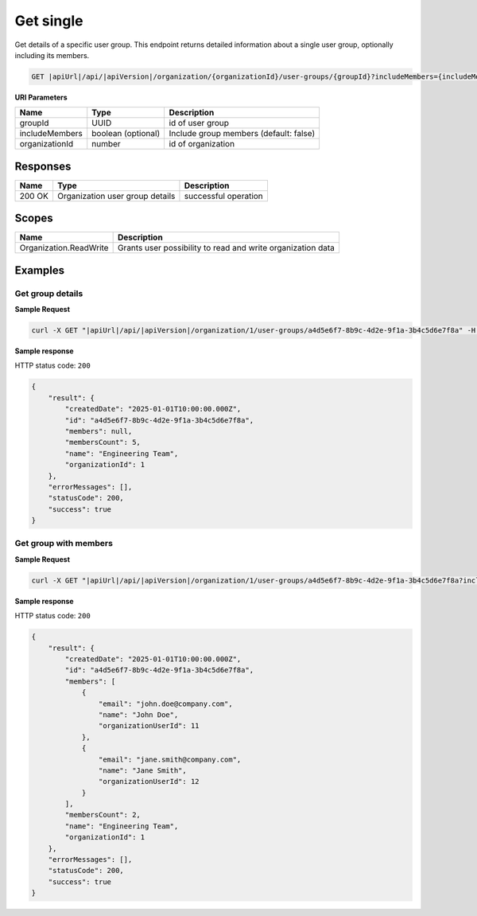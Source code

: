 Get single
=========================

Get details of a specific user group.
This endpoint returns detailed information about a single user group, optionally including its members.

.. code-block:: sh

    GET |apiUrl|/api/|apiVersion|/organization/{organizationId}/user-groups/{groupId}?includeMembers={includeMembers}

**URI Parameters**

+------------------------+-------------------+----------------------------------------+
| Name                   | Type              | Description                            |
+========================+===================+========================================+
| groupId                | UUID              | id of user group                       |
+------------------------+-------------------+----------------------------------------+
| includeMembers         | boolean (optional)| Include group members (default: false) |
+------------------------+-------------------+----------------------------------------+
| organizationId         | number            | id of organization                     |
+------------------------+-------------------+----------------------------------------+

Responses 
-------------

+------------------------+----------------------------------------------------------------+--------------------------+
| Name                   | Type                                                           | Description              |
+========================+================================================================+==========================+
| 200 OK                 | Organization user group details                                | successful operation     |
+------------------------+----------------------------------------------------------------+--------------------------+

Scopes
-------------

+------------------------+-------------------------------------------------------------------------------+
| Name                   | Description                                                                   |
+========================+===============================================================================+
| Organization.ReadWrite | Grants user possibility to read and write organization data                   |
+------------------------+-------------------------------------------------------------------------------+

Examples
-------------

Get group details
^^^^^^^^^^^^^^^^^

**Sample Request**

.. code-block:: sh

    curl -X GET "|apiUrl|/api/|apiVersion|/organization/1/user-groups/a4d5e6f7-8b9c-4d2e-9f1a-3b4c5d6e7f8a" -H "accept: application/json" -H "Authorization: Bearer <<access token>>"


**Sample response**

HTTP status code: ``200``

.. code-block:: js

        {
            "result": {
                "createdDate": "2025-01-01T10:00:00.000Z",
                "id": "a4d5e6f7-8b9c-4d2e-9f1a-3b4c5d6e7f8a",
                "members": null,
                "membersCount": 5,
                "name": "Engineering Team",
                "organizationId": 1
            },
            "errorMessages": [],
            "statusCode": 200,
            "success": true
        }

Get group with members
^^^^^^^^^^^^^^^^^^^^^^

**Sample Request**

.. code-block:: sh

    curl -X GET "|apiUrl|/api/|apiVersion|/organization/1/user-groups/a4d5e6f7-8b9c-4d2e-9f1a-3b4c5d6e7f8a?includeMembers=true" -H "accept: application/json" -H "Authorization: Bearer <<access token>>"


**Sample response**

HTTP status code: ``200``

.. code-block:: js

        {
            "result": {
                "createdDate": "2025-01-01T10:00:00.000Z",
                "id": "a4d5e6f7-8b9c-4d2e-9f1a-3b4c5d6e7f8a",
                "members": [
                    {
                        "email": "john.doe@company.com",
                        "name": "John Doe",
                        "organizationUserId": 11
                    },
                    {
                        "email": "jane.smith@company.com",
                        "name": "Jane Smith",
                        "organizationUserId": 12
                    }
                ],
                "membersCount": 2,
                "name": "Engineering Team",
                "organizationId": 1
            },
            "errorMessages": [],
            "statusCode": 200,
            "success": true
        }